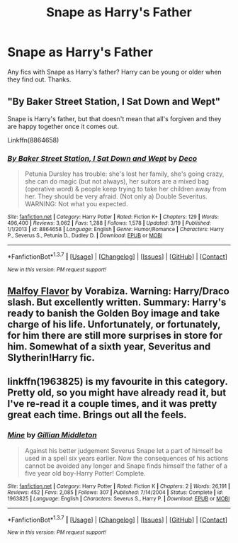 #+TITLE: Snape as Harry's Father

* Snape as Harry's Father
:PROPERTIES:
:Score: 3
:DateUnix: 1459467481.0
:DateShort: 2016-Apr-01
:FlairText: Request
:END:
Any fics with Snape as Harry's father? Harry can be young or older when they find out. Thanks.


** "By Baker Street Station, I Sat Down and Wept"

Snape is Harry's father, but that doesn't mean that all's forgiven and they are happy together once it comes out.

Linkffn(8864658)
:PROPERTIES:
:Author: Starfox5
:Score: 3
:DateUnix: 1459493266.0
:DateShort: 2016-Apr-01
:END:

*** [[http://www.fanfiction.net/s/8864658/1/][*/By Baker Street Station, I Sat Down and Wept/*]] by [[https://www.fanfiction.net/u/165664/Deco][/Deco/]]

#+begin_quote
  Petunia Dursley has trouble: she's lost her family, she's going crazy, she can do magic (but not always), her suitors are a mixed bag (operative word) & people keep trying to take her children away from her. They should be very afraid. (Not only a) Double Severitus. WARNING: Not what you expected.
#+end_quote

^{/Site/: [[http://www.fanfiction.net/][fanfiction.net]] *|* /Category/: Harry Potter *|* /Rated/: Fiction K+ *|* /Chapters/: 129 *|* /Words/: 496,400 *|* /Reviews/: 3,062 *|* /Favs/: 1,288 *|* /Follows/: 1,578 *|* /Updated/: 3/19 *|* /Published/: 1/1/2013 *|* /id/: 8864658 *|* /Language/: English *|* /Genre/: Humor/Romance *|* /Characters/: Harry P., Severus S., Petunia D., Dudley D. *|* /Download/: [[http://www.p0ody-files.com/ff_to_ebook/ffn-bot/index.php?id=8864658&source=ff&filetype=epub][EPUB]] or [[http://www.p0ody-files.com/ff_to_ebook/ffn-bot/index.php?id=8864658&source=ff&filetype=mobi][MOBI]]}

--------------

*FanfictionBot*^{1.3.7} *|* [[[https://github.com/tusing/reddit-ffn-bot/wiki/Usage][Usage]]] | [[[https://github.com/tusing/reddit-ffn-bot/wiki/Changelog][Changelog]]] | [[[https://github.com/tusing/reddit-ffn-bot/issues/][Issues]]] | [[[https://github.com/tusing/reddit-ffn-bot/][GitHub]]] | [[[https://www.reddit.com/message/compose?to=%2Fu%2Ftusing][Contact]]]

^{/New in this version: PM request support!/}
:PROPERTIES:
:Author: FanfictionBot
:Score: 1
:DateUnix: 1459493300.0
:DateShort: 2016-Apr-01
:END:


** [[http://www.hpfandom.net/eff/viewstory.php?sid=2199][Malfoy Flavor]] by Vorabiza. Warning: Harry/Draco slash. But excellently written. Summary: Harry's ready to banish the Golden Boy image and take charge of his life. Unfortunately, or fortunately, for him there are still more surprises in store for him. Somewhat of a sixth year, Severitus and Slytherin!Harry fic.
:PROPERTIES:
:Author: t1mepiece
:Score: 3
:DateUnix: 1459534531.0
:DateShort: 2016-Apr-01
:END:


** linkffn(1963825) is my favourite in this category. Pretty old, so you might have already read it, but I've re-read it a couple times, and it was pretty great each time. Brings out all the feels.
:PROPERTIES:
:Author: inimically
:Score: 2
:DateUnix: 1459475152.0
:DateShort: 2016-Apr-01
:END:

*** [[http://www.fanfiction.net/s/1963825/1/][*/Mine/*]] by [[https://www.fanfiction.net/u/483952/Gillian-Middleton][/Gillian Middleton/]]

#+begin_quote
  Against his better judgement Severus Snape let a part of himself be used in a spell six years earlier. Now the consequences of his actions cannot be avoided any longer and Snape finds himself the father of a five year old boy-Harry Potter! Complete.
#+end_quote

^{/Site/: [[http://www.fanfiction.net/][fanfiction.net]] *|* /Category/: Harry Potter *|* /Rated/: Fiction K *|* /Chapters/: 2 *|* /Words/: 26,191 *|* /Reviews/: 452 *|* /Favs/: 2,085 *|* /Follows/: 307 *|* /Published/: 7/14/2004 *|* /Status/: Complete *|* /id/: 1963825 *|* /Language/: English *|* /Characters/: Severus S., Harry P. *|* /Download/: [[http://www.p0ody-files.com/ff_to_ebook/ffn-bot/index.php?id=1963825&source=ff&filetype=epub][EPUB]] or [[http://www.p0ody-files.com/ff_to_ebook/ffn-bot/index.php?id=1963825&source=ff&filetype=mobi][MOBI]]}

--------------

*FanfictionBot*^{1.3.7} *|* [[[https://github.com/tusing/reddit-ffn-bot/wiki/Usage][Usage]]] | [[[https://github.com/tusing/reddit-ffn-bot/wiki/Changelog][Changelog]]] | [[[https://github.com/tusing/reddit-ffn-bot/issues/][Issues]]] | [[[https://github.com/tusing/reddit-ffn-bot/][GitHub]]] | [[[https://www.reddit.com/message/compose?to=%2Fu%2Ftusing][Contact]]]

^{/New in this version: PM request support!/}
:PROPERTIES:
:Author: FanfictionBot
:Score: 1
:DateUnix: 1459475166.0
:DateShort: 2016-Apr-01
:END:
